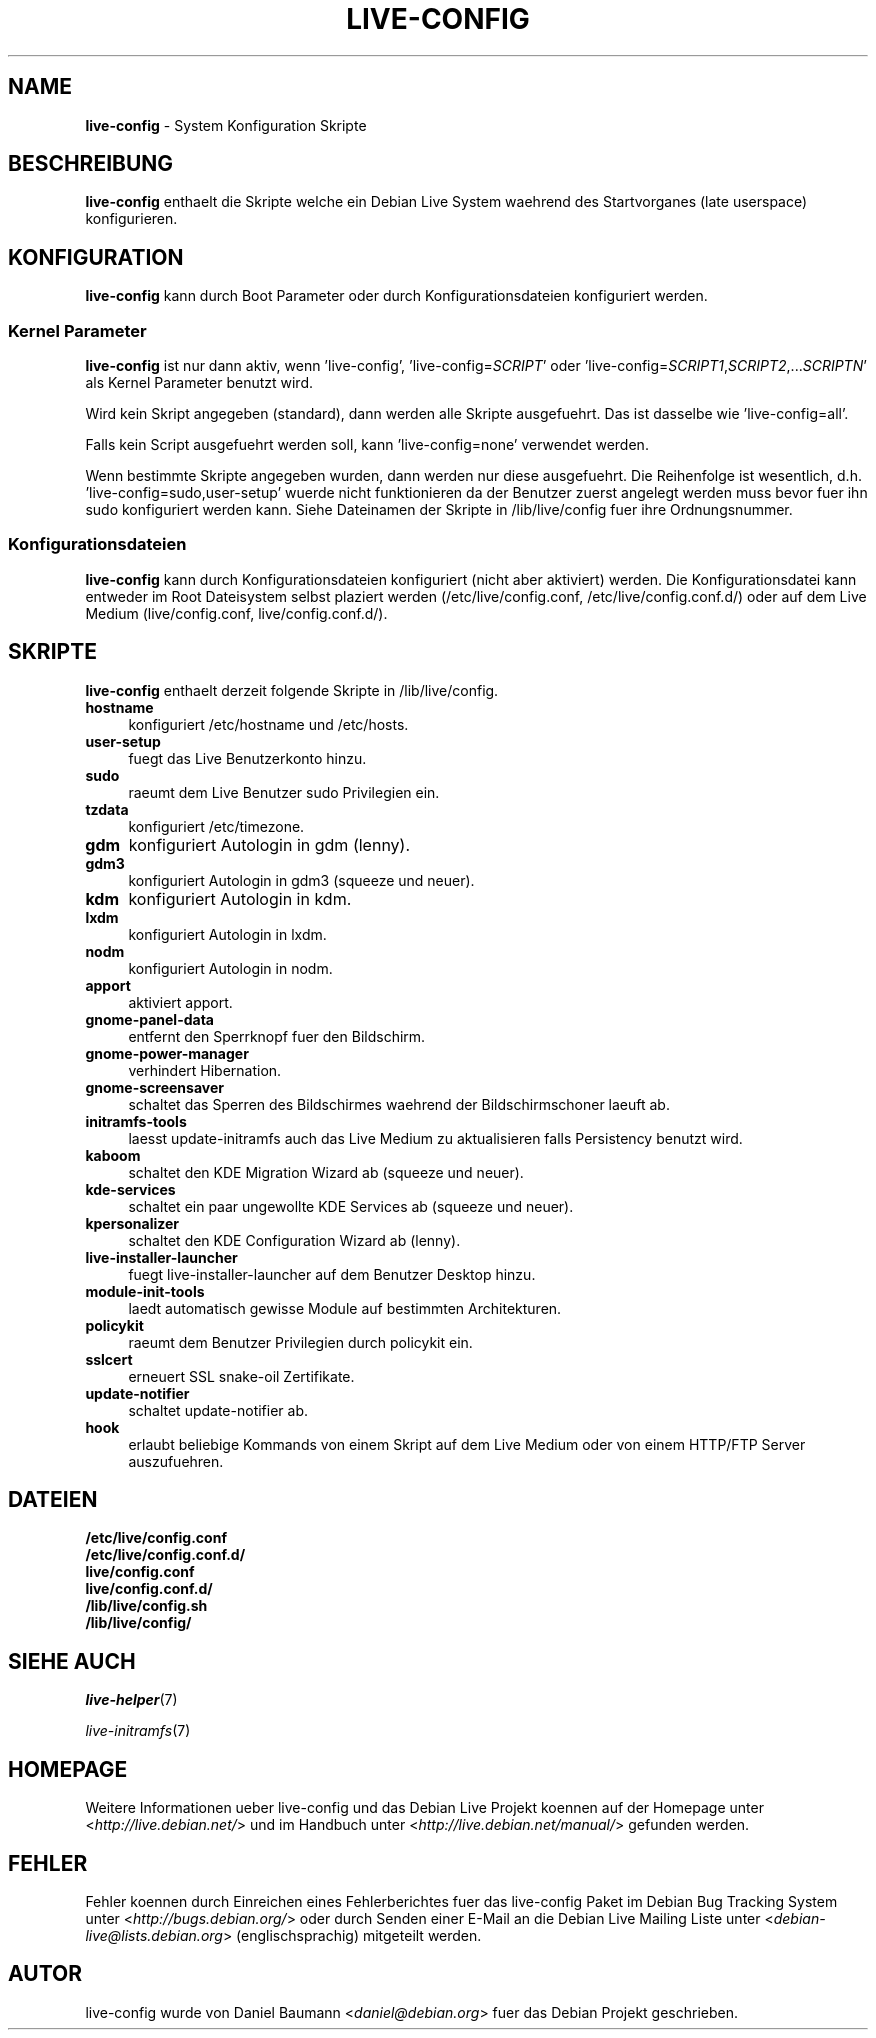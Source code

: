 .\"*******************************************************************
.\"
.\" This file was generated with po4a. Translate the source file.
.\"
.\"*******************************************************************
.TH LIVE\-CONFIG 7 24.05.2010 2.0~a1 "Debian Live Projekt"

.SH NAME
\fBlive\-config\fP \- System Konfiguration Skripte

.SH BESCHREIBUNG
\fBlive\-config\fP enthaelt die Skripte welche ein Debian Live System waehrend
des Startvorganes (late userspace) konfigurieren.

.SH KONFIGURATION
\fBlive\-config\fP kann durch Boot Parameter oder durch Konfigurationsdateien
konfiguriert werden.

.SS "Kernel Parameter"
\fBlive\-config\fP ist nur dann aktiv, wenn 'live\-config',
\&'live\-config=\fISCRIPT\fP' oder
\&'live\-config=\fISCRIPT1\fP,\fISCRIPT2\fP,...\fISCRIPTN\fP' als Kernel Parameter
benutzt wird.
.PP
Wird kein Skript angegeben (standard), dann werden alle Skripte
ausgefuehrt. Das ist dasselbe wie 'live\-config=all'.
.PP
Falls kein Script ausgefuehrt werden soll, kann 'live\-config=none' verwendet
werden.
.PP
Wenn bestimmte Skripte angegeben wurden, dann werden nur diese
ausgefuehrt. Die Reihenfolge ist wesentlich,
d.h. 'live\-config=sudo,user\-setup' wuerde nicht  funktionieren da der
Benutzer zuerst angelegt werden muss bevor fuer ihn sudo konfiguriert werden
kann. Siehe Dateinamen der Skripte in /lib/live/config fuer ihre
Ordnungsnummer.

.SS Konfigurationsdateien
\fBlive\-config\fP kann durch Konfigurationsdateien konfiguriert (nicht aber
aktiviert) werden. Die Konfigurationsdatei kann entweder im Root Dateisystem
selbst plaziert werden (/etc/live/config.conf, /etc/live/config.conf.d/)
oder auf dem Live Medium (live/config.conf, live/config.conf.d/).

.SH SKRIPTE
\fBlive\-config\fP enthaelt derzeit folgende Skripte in /lib/live/config.
.IP \fBhostname\fP 4
konfiguriert /etc/hostname und /etc/hosts.
.IP \fBuser\-setup\fP 4
fuegt das Live Benutzerkonto hinzu.
.IP \fBsudo\fP 4
raeumt dem Live Benutzer sudo Privilegien ein.
.IP \fBtzdata\fP 4
konfiguriert /etc/timezone.
.IP \fBgdm\fP 4
konfiguriert Autologin in gdm (lenny).
.IP \fBgdm3\fP 4
konfiguriert Autologin in gdm3 (squeeze und neuer).
.IP \fBkdm\fP 4
konfiguriert Autologin in kdm.
.IP \fBlxdm\fP 4
konfiguriert Autologin in lxdm.
.IP \fBnodm\fP 4
konfiguriert Autologin in nodm.
.IP \fBapport\fP 4
aktiviert apport.
.IP \fBgnome\-panel\-data\fP 4
entfernt den Sperrknopf fuer den Bildschirm.
.IP \fBgnome\-power\-manager\fP 4
verhindert Hibernation.
.IP \fBgnome\-screensaver\fP 4
schaltet das Sperren des Bildschirmes waehrend der Bildschirmschoner laeuft
ab.
.IP \fBinitramfs\-tools\fP 4
laesst update\-initramfs auch das Live Medium zu aktualisieren falls
Persistency benutzt wird.
.IP \fBkaboom\fP 4
schaltet den KDE Migration Wizard ab (squeeze und neuer).
.IP \fBkde\-services\fP 4
schaltet ein paar ungewollte KDE Services ab (squeeze und neuer).
.IP \fBkpersonalizer\fP 4
schaltet den KDE Configuration Wizard ab (lenny).
.IP \fBlive\-installer\-launcher\fP 4
fuegt live\-installer\-launcher auf dem Benutzer Desktop hinzu.
.IP \fBmodule\-init\-tools\fP 4
laedt automatisch gewisse Module auf bestimmten Architekturen.
.IP \fBpolicykit\fP 4
raeumt dem Benutzer Privilegien durch policykit ein.
.IP \fBsslcert\fP 4
erneuert SSL snake\-oil Zertifikate.
.IP \fBupdate\-notifier\fP 4
schaltet update\-notifier ab.
.IP \fBhook\fP 4
erlaubt beliebige Kommands von einem Skript auf dem Live Medium oder von
einem HTTP/FTP Server auszufuehren.

.SH DATEIEN
.IP \fB/etc/live/config.conf\fP 4
.IP \fB/etc/live/config.conf.d/\fP 4
.IP \fBlive/config.conf\fP 4
.IP \fBlive/config.conf.d/\fP 4
.IP \fB/lib/live/config.sh\fP 4
.IP \fB/lib/live/config/\fP 4

.SH "SIEHE AUCH"
\fIlive\-helper\fP(7)
.PP
\fIlive\-initramfs\fP(7)

.SH HOMEPAGE
Weitere Informationen ueber live\-config und das Debian Live Projekt koennen
auf der Homepage unter <\fIhttp://live.debian.net/\fP> und im Handbuch
unter <\fIhttp://live.debian.net/manual/\fP> gefunden werden.

.SH FEHLER
Fehler koennen durch Einreichen eines Fehlerberichtes fuer das live\-config
Paket im Debian Bug Tracking System unter
<\fIhttp://bugs.debian.org/\fP> oder durch Senden einer E\-Mail an die
Debian Live Mailing Liste unter <\fIdebian\-live@lists.debian.org\fP>
(englischsprachig) mitgeteilt werden.

.SH AUTOR
live\-config wurde von Daniel Baumann <\fIdaniel@debian.org\fP> fuer das
Debian Projekt geschrieben.
